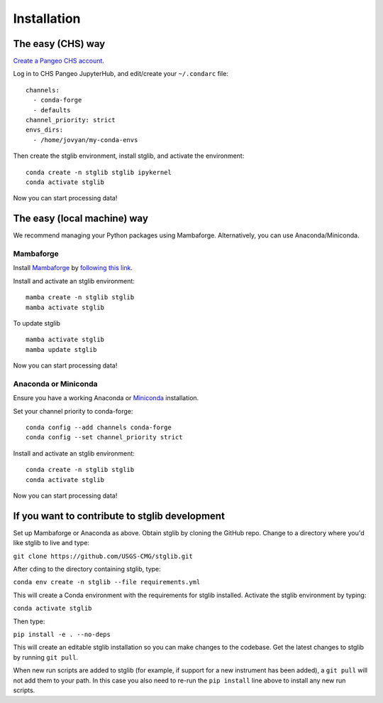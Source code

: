Installation
************

The easy (CHS) way
==================

`Create a Pangeo CHS account <https://taskmgr.chs.usgs.gov/servicedesk/customer/portal/10/create/251>`_.

Log in to CHS Pangeo JupyterHub, and edit/create your ``~/.condarc`` file:

::

   channels:
     - conda-forge
     - defaults
   channel_priority: strict
   envs_dirs:
     - /home/jovyan/my-conda-envs

Then create the stglib environment, install stglib, and activate the environment:

::

  conda create -n stglib stglib ipykernel
  conda activate stglib

Now you can start processing data!

The easy (local machine) way
============================

We recommend managing your Python packages using Mambaforge. Alternatively, you can use Anaconda/Miniconda.

Mambaforge
----------

Install `Mambaforge <https://mamba.readthedocs.io/en/latest/installation.html>`_ by `following this link <https://github.com/conda-forge/miniforge#mambaforge>`_.

Install and activate an stglib environment:

::

  mamba create -n stglib stglib
  mamba activate stglib

To update stglib

::

   mamba activate stglib
   mamba update stglib

Now you can start processing data!

Anaconda or Miniconda
---------------------

Ensure you have a working Anaconda or `Miniconda <https://docs.conda.io/en/latest/miniconda.html>`_ installation.

Set your channel priority to conda-forge:

::

  conda config --add channels conda-forge
  conda config --set channel_priority strict

Install and activate an stglib environment:

::

  conda create -n stglib stglib
  conda activate stglib

Now you can start processing data!

If you want to contribute to stglib development
===============================================

Set up Mambaforge or Anaconda as above. Obtain stglib by cloning the GitHub repo. Change to a directory where you'd like stglib to live and type:

``git clone https://github.com/USGS-CMG/stglib.git``

After ``cd``\ing to the directory containing stglib, type:

``conda env create -n stglib --file requirements.yml``

This will create a Conda environment with the requirements for stglib installed. Activate the stglib environment by typing:

``conda activate stglib``

Then type:

``pip install -e . --no-deps``

This will create an editable stglib installation so you can make changes to the codebase. Get the latest changes to stglib by running ``git pull``.

When new run scripts are added to stglib (for example, if support for a new instrument has been added), a ``git pull`` will not add them to your path. In this case you also need to re-run the ``pip install`` line above to install any new run scripts.
